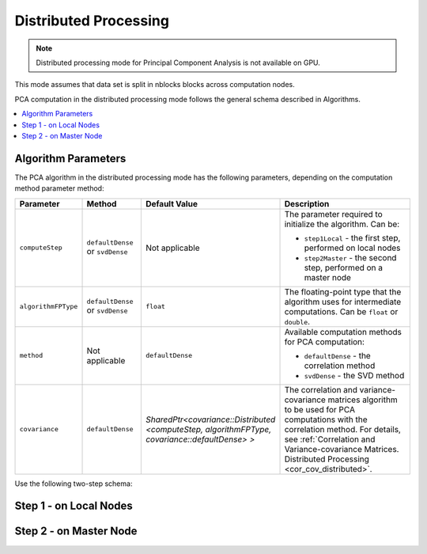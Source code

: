 .. ******************************************************************************
.. * Copyright 2020-2021 Intel Corporation
.. *
.. * Licensed under the Apache License, Version 2.0 (the "License");
.. * you may not use this file except in compliance with the License.
.. * You may obtain a copy of the License at
.. *
.. *     http://www.apache.org/licenses/LICENSE-2.0
.. *
.. * Unless required by applicable law or agreed to in writing, software
.. * distributed under the License is distributed on an "AS IS" BASIS,
.. * WITHOUT WARRANTIES OR CONDITIONS OF ANY KIND, either express or implied.
.. * See the License for the specific language governing permissions and
.. * limitations under the License.
.. *******************************************************************************/

Distributed Processing
**********************

.. note:: Distributed processing mode for Principal Component Analysis is not available on GPU.

This mode assumes that data set is split in nblocks blocks across computation nodes.

PCA computation in the distributed processing mode follows the general schema described in Algorithms.

.. contents::
    :local:
    :depth: 1

Algorithm Parameters
--------------------

The PCA algorithm in the distributed processing mode has the following parameters, depending on the computation method parameter method:

.. list-table::
   :widths: 10 10 10 30
   :header-rows: 1
   :align: left

   * - Parameter
     - Method
     - Default Value
     - Description
   * - ``computeStep``
     - ``defaultDense`` or ``svdDense``
     - Not applicable
     - The parameter required to initialize the algorithm. Can be:
     
       - ``step1Local`` - the first step, performed on local nodes
       - ``step2Master`` - the second step, performed on a master node
   * - ``algorithmFPType``
     - ``defaultDense`` or ``svdDense``
     - ``float``
     - The floating-point type that the algorithm uses for intermediate computations. Can be ``float`` or ``double``.
   * - ``method``
     - Not applicable
     - ``defaultDense``
     - Available computation methods for PCA computation:
     
       - ``defaultDense`` - the correlation method
       - ``svdDense`` - the SVD method
   * - ``covariance``
     - ``defaultDense``
     - `SharedPtr<covariance::Distributed <computeStep, algorithmFPType, covariance::defaultDense> >`
     - The correlation and variance-covariance matrices algorithm to be used for PCA computations with the correlation method.
       For details, see :ref:`Correlation and Variance-covariance Matrices. Distributed Processing <cor_cov_distributed>`.

Use the following two-step schema:

.. _pca_step_1:

Step 1 - on Local Nodes
-----------------------

.. tabs::

    .. group-tab:: Correlation method (``defaultDense``)

        In this step, the PCA algorithm accepts the input described below.
        Pass the ``Input ID`` as a parameter to the methods that provide input for your algorithm.
        For more details, see :ref:`algorithms`.

        .. list-table::
            :widths: 10 60
            :header-rows: 1

            * - Input ID
              - Input
            * - ``data``
              - Pointer to the :math:`n_i \times p` numeric table that represents the Lmath:`i`-th data block on the local node.
                The input can be an object of any class derived from ``NumericTable``.

        In this step, PCA calculates the results described below.
        Pass the ``Result ID`` as a parameter to the methods that access the results of your algorithm.
        For more details, see :ref:`algorithms`.

        .. list-table::
            :widths: 10 60
            :header-rows: 1

            * - Result ID
              - Result
            * - ``nObservationsCorrelation``
              - Pointer to the :math:`1 \times 1` numeric table with the number of observations processed so far on the local node.
              
                .. note::
                    By default, this result is an object of the ``HomogenNumericTable`` class,
                    but you can define it as an object of any class derived from ``NumericTable`` except ``CSRNumericTable``.
            * - ``crossProductCorrelation``
              - Pointer to the :math:`p \times p` numeric table with the cross-product matrix computed so far on the local node.
              
                .. note::
                    By default, this table is an object of the ``HomogenNumericTable`` class,
                    but you can define it as an object of any class derived from ``NumericTable``
                    except ``PackedSymmetricMatrix``, ``PackedTriangularMatrix``, and ``CSRNumericTable``.
            * - ``sumCorrelation``
              - Pointer to the :math:`1 \times p` numeric table with partial sums computed so far on the local node.
              
                .. note::
                    By default, this table is an object of the ``HomogenNumericTable`` class,
                    but you can define it as an object of any class derived from ``NumericTable``
                    except ``PackedSymmetricMatrix``, ``PackedTriangularMatrix``, and ``CSRNumericTable``.

    .. group-tab:: SVD method (``svdDense``)

        In this step, the PCA algorithm accepts the input described below.
        Pass the ``Input ID`` as a parameter to the methods that provide input for your algorithm.
        For more details, see :ref:`algorithms`.

        .. list-table::
            :widths: 10 60
            :header-rows: 1

            * - Input ID
              - Input
            * - ``data``
              - Pointer to the :math:`n_i \times p` numeric table that represents the Lmath:`i`-th data block on the local node.
                The input can be an object of any class derived from ``NumericTable``.

        In this step, PCA calculates the results described below.
        Pass the ``Result ID`` as a parameter to the methods that access the results of your algorithm.
        For more details, see :ref:`algorithms`.

        .. list-table::
            :widths: 10 60
            :header-rows: 1

            * - Result ID
              - Result
            * - ``nObservationsCorrelation``
              - Pointer to the :math:`1 \times 1` numeric table with the number of observations processed so far on the local node.
              
                .. note::
                    By default, this result is an object of the ``HomogenNumericTable`` class,
                    but you can define it as an object of any class derived from ``NumericTable`` except ``CSRNumericTable``.
            * - ``sumSVD``
              - Pointer to the :math:`1 \times p` numeric table with partial sums computed so far on the local node.
              
                .. note::
                    By default, this table is an object of the ``HomogenNumericTable`` class,
                    but you can define it as an object of any class derived from ``NumericTable``
                    except ``PackedSymmetricMatrix``, ``PackedTriangularMatrix``, and ``CSRNumericTable``.
            * - ``sumSquaresSVD``
              - Pointer to the :math:`1 \times p` numeric table with partial sums of squares computed so far on the local node.

                .. note::
                    By default, this table is an object of the ``HomogenNumericTable`` class,
                    but you can define it as an object of any class derived from ``NumericTable``
                    except ``PackedSymmetricMatrix``, ``PackedTriangularMatrix``, and ``CSRNumericTable``.
            * - ``auxiliaryDataSVD``
              - A collection of numeric tables each with the partial result to transmit to the master node for :ref:`Step 2 <pca_step_2>`.
                
                .. note::
                    The collection can contain objects of any class derived from ``NumericTable``
                    except the ``PackedSymmetricMatrix`` and ``PackedTriangularMatrix``.

.. _pca_step_2:

Step 2 - on Master Node
-----------------------

.. tabs::

    .. group-tab:: Correlation method (``defaultDense``)

        In this step, the PCA algorithm accepts the input described below.
        Pass the ``Input ID`` as a parameter to the methods that provide input for your algorithm.
        For more details, see :ref:`algorithms`.

        .. list-table::
            :widths: 10 60
            :header-rows: 1

            * - Input ID
              - Input
            * - ``partialResults``
              - A collection that contains results computed in :ref:`Step 1 <pca_step_1>` on local nodes
                (``nObservationsCorrelation``, ``crossProductCorrelation``, and ``sumCorrelation``).
                
                .. note::
                    The collection can contain objects of any class derived from ``NumericTable``
                    except the ``PackedSymmetricMatrix`` and ``PackedTriangularMatrix``.  

        In this step, PCA calculates the results described below.
        Pass the ``Result ID`` as a parameter to the methods that access the results of your algorithm.
        For more details, see :ref:`algorithms`.

        .. list-table::
            :widths: 10 60
            :header-rows: 1

            * - Result ID
              - Result
            * - ``eigenvalues``
              - Pointer to the :math:`1 \times p` numeric table that contains eigenvalues in the descending order. 
            * - ``eigenvectors``
              - Pointer to the :math:`p \times p` numeric table that contains eigenvectors in the row-major order.

        .. note::
            By default, these results are object of the ``HomogenNumericTable`` class,
            but you can define the result as an object of any class derived from ``NumericTable``
            except ``PackedSymmetricMatrix``, ``PackedTriangularMatrix``, and ``CSRNumericTable``.        

    .. group-tab:: SVD method (``svdDense``)

        In this step, the PCA algorithm accepts the input described below.
        Pass the ``Input ID`` as a parameter to the methods that provide input for your algorithm.
        For more details, see :ref:`algorithms`.

        .. list-table::
            :widths: 10 60
            :header-rows: 1

            * - Input ID
              - Input
            * - ``partialResults``
              - A collection that contains results computed in :ref:`Step 1 <pca_step_1>` on local nodes
                (``nObservationsSVD``, ``sumSVD``, ``sumSquaresSVD``, and ``auxiliaryDataSVD``).
                
                .. note::
                    The collection can contain objects of any class derived from ``NumericTable``
                    except the ``PackedSymmetricMatrix`` and ``PackedTriangularMatrix``.

        In this step, PCA calculates the results described below.
        Pass the ``Result ID`` as a parameter to the methods that access the results of your algorithm.
        For more details, see :ref:`algorithms`.

        .. list-table::
            :widths: 10 60
            :header-rows: 1

            * - Result ID
              - Result
            * - ``eigenvalues``
              - Pointer to the :math:`1 \times p` numeric table that contains eigenvalues in the descending order. 
            * - ``eigenvectors``
              - Pointer to the :math:`p \times p` numeric table that contains eigenvectors in the row-major order.

        .. note::
            By default, these results are object of the ``HomogenNumericTable`` class,
            but you can define the result as an object of any class derived from ``NumericTable``
            except ``PackedSymmetricMatrix``, ``PackedTriangularMatrix``, and ``CSRNumericTable``. 
